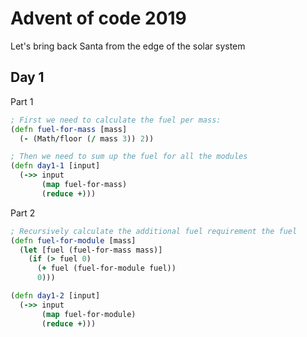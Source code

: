 * Advent of code 2019

Let's bring back Santa from the edge of the solar system

** Day 1
   
   Part 1
   #+BEGIN_SRC clojure
     ; First we need to calculate the fuel per mass:
     (defn fuel-for-mass [mass]
       (- (Math/floor (/ mass 3)) 2))

     ; Then we need to sum up the fuel for all the modules
     (defn day1-1 [input]
       (->> input
            (map fuel-for-mass)
            (reduce +)))
   #+END_SRC
   
   Part 2
   #+BEGIN_SRC clojure
     ; Recursively calculate the additional fuel requirement the fuel
     (defn fuel-for-module [mass]
       (let [fuel (fuel-for-mass mass)]
         (if (> fuel 0)
           (+ fuel (fuel-for-module fuel))
           0)))

     (defn day1-2 [input]
       (->> input
            (map fuel-for-module)
            (reduce +)))
   #+END_SRC

